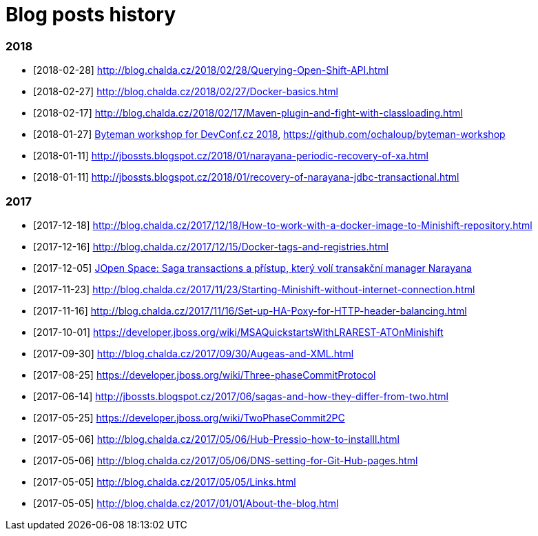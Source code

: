 = Blog posts history
:published_at: 2017-05-05
:hp-tags: blog
:icons: font

=== 2018

* [2018-02-28] http://blog.chalda.cz/2018/02/28/Querying-Open-Shift-API.html
* [2018-02-27] http://blog.chalda.cz/2018/02/27/Docker-basics.html
* [2018-02-17] http://blog.chalda.cz/2018/02/17/Maven-plugin-and-fight-with-classloading.html
* [2018-01-27] http://chalda.cz/presentations/byteman-workshop/slides.html[Byteman workshop for DevConf.cz 2018], https://github.com/ochaloup/byteman-workshop
* [2018-01-11] http://jbossts.blogspot.cz/2018/01/narayana-periodic-recovery-of-xa.html
* [2018-01-11] http://jbossts.blogspot.cz/2018/01/recovery-of-narayana-jdbc-transactional.html

=== 2017

* [2017-12-18] http://blog.chalda.cz/2017/12/18/How-to-work-with-a-docker-image-to-Minishift-repository.html
* [2017-12-16] http://blog.chalda.cz/2017/12/15/Docker-tags-and-registries.html 
* [2017-12-05] https://www.youtube.com/watch?v=URgDZ6NCEtY[JOpen Space: Saga transactions a přístup, který volí transakční manager Narayana]
* [2017-11-23] http://blog.chalda.cz/2017/11/23/Starting-Minishift-without-internet-connection.html
* [2017-11-16] http://blog.chalda.cz/2017/11/16/Set-up-HA-Poxy-for-HTTP-header-balancing.html
* [2017-10-01] https://developer.jboss.org/wiki/MSAQuickstartsWithLRAREST-ATOnMinishift
* [2017-09-30] http://blog.chalda.cz/2017/09/30/Augeas-and-XML.html
* [2017-08-25] https://developer.jboss.org/wiki/Three-phaseCommitProtocol
* [2017-06-14] http://jbossts.blogspot.cz/2017/06/sagas-and-how-they-differ-from-two.html
* [2017-05-25] https://developer.jboss.org/wiki/TwoPhaseCommit2PC
* [2017-05-06] http://blog.chalda.cz/2017/05/06/Hub-Pressio-how-to-installl.html
* [2017-05-06] http://blog.chalda.cz/2017/05/06/DNS-setting-for-Git-Hub-pages.html
* [2017-05-05] http://blog.chalda.cz/2017/05/05/Links.html
* [2017-05-05] http://blog.chalda.cz/2017/01/01/About-the-blog.html

